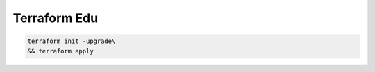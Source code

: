 Terraform Edu
======================


.. code:: bash

  terraform init -upgrade\
  && terraform apply

